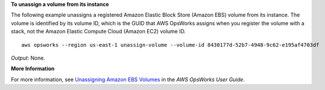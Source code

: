 **To unassign a volume from its instance**

The following example unassigns a registered Amazon Elastic Block Store (Amazon EBS) volume from its instance.
The volume is identified by its volume ID, which is the GUID that AWS OpsWorks assigns when
you register the volume with a stack, not the Amazon Elastic Compute Cloud (Amazon EC2) volume ID. ::

  aws opsworks --region us-east-1 unassign-volume --volume-id 8430177d-52b7-4948-9c62-e195af4703df

*Output*: None.

**More Information**

For more information, see `Unassigning Amazon EBS Volumes`_ in the *AWS OpsWorks User Guide*.

.. _`Unassigning Amazon EBS Volumes`: http://docs.aws.amazon.com/opsworks/latest/userguide/resources-detach.html#resources-detach-ebs
